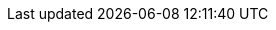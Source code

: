 :product: {sle} Micro
:producta: SLE Micro
:this-version: 5.0
:rel-date: June 2021

:abstract: {product} is a modern operating system primarily targeted for edge computing. This document provides a high-level overview of features, capabilities, and limitations of {product} {this-version}.

:doc-url: https://documentation.suse.com/sle-micro/5.0
:doc-url-beta: https://susedoc.github.io/doc-sle/main
:doc-url-source: https://www.suse.com/products/server/download/

:support-url: https://example.com/support
:rn-url: https://www.suse.com/releasenotes

// conditionals-begin
// lifecycle: beta|maintained|unmaintained
:lifecycle: maintained
// conditionals-end

:copyright-begin: 2021
:copyright-end: {docyear}
:company: SUSE LLC
:additional-rightsholders:
